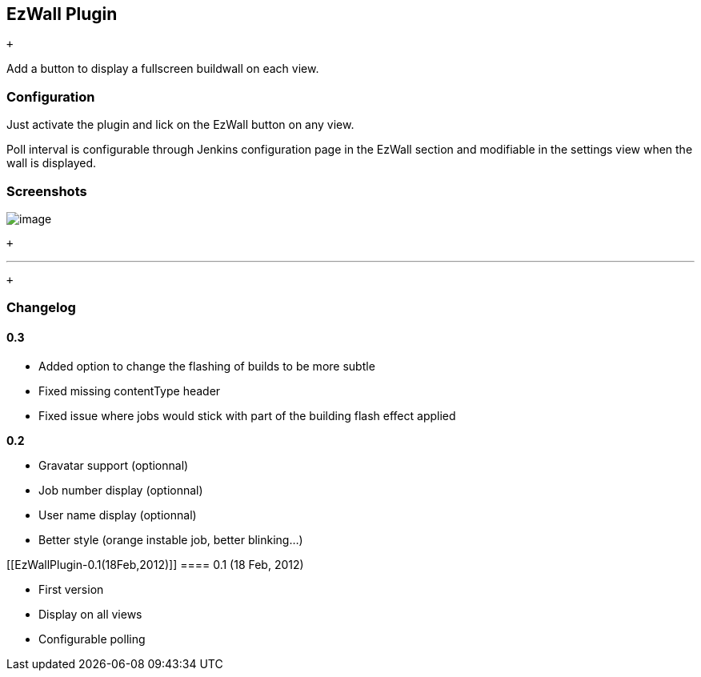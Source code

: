 [[EzWallPlugin-EzWallPlugin]]
== EzWall Plugin

 +

Add a button to display a fullscreen buildwall on each view.

[[EzWallPlugin-Configuration]]
=== Configuration

Just activate the plugin and lick on the EzWall button on any view.

Poll interval is configurable through Jenkins configuration page in the
EzWall section and modifiable in the settings view when the wall is
displayed.

[[EzWallPlugin-Screenshots]]
=== Screenshots

[.confluence-embedded-file-wrapper]#image:docs/images/EZWall_-_3D.png[image]#

 +

'''''

 +

[[EzWallPlugin-Changelog]]
=== Changelog

[[EzWallPlugin-0.3]]
==== 0.3

* Added option to change the flashing of builds to be more subtle
* Fixed missing contentType header
* Fixed issue where jobs would stick with part of the building flash
effect applied

*0.2*

* Gravatar support (optionnal)
* Job number display (optionnal)
* User name display (optionnal)
* Better style (orange instable job, better blinking...)

[[EzWallPlugin-0.1(18Feb,2012)]]
==== 0.1 (18 Feb, 2012)

* First version
* Display on all views
* Configurable polling
